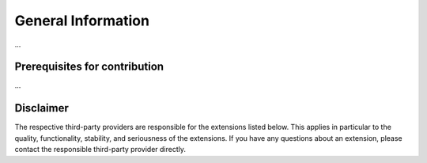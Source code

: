.. _target_marketplace_intro:
General Information
===================

...


Prerequisites for contribution
------------------------------
...



Disclaimer
----------
The respective third-party providers are responsible for the extensions listed below. This applies in particular to the quality, functionality, stability, and seriousness of the extensions. 
If you have any questions about an extension, please contact the responsible third-party provider directly.
